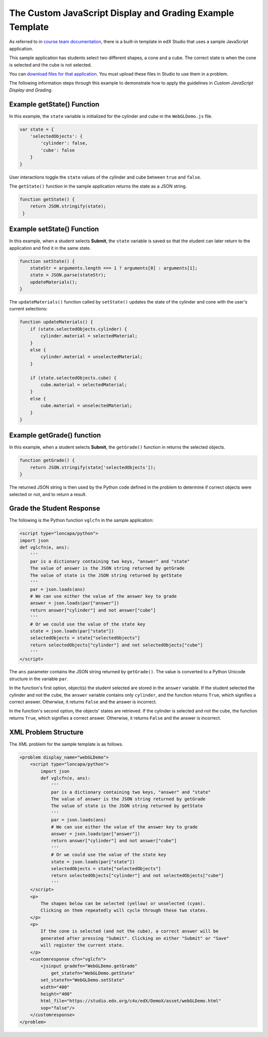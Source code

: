 .. _The Custom JavaScript Display and Grading Example Template:

###########################################################
The Custom JavaScript Display and Grading Example Template
###########################################################

As referred to in `course team documentation <http://edx.readthedocs.org/projects/ca/en/latest/problems_tools/advanced_problems.html#custom-javascript-display-and-grading>`_, there is a built-in template in edX Studio that uses a sample JavaScript application.

This sample application has students select two different shapes, a cone and a
cube. The correct state is when the cone is selected and the cube is not
selected.

.. image:: ../images/JavaScriptInputExample.png
  :alt: Image of the sample JavaScript application, with the cone selected

You can `download files for that application <http://files.edx.org/JSInput.zip>`_.
You must upload these files in Studio to use them in a problem.

The following information steps through this example to demonstrate how to apply
the guidelines in `Custom JavaScript Display and Grading`.


****************************
Example getState() Function
****************************

In this example, the ``state`` variable is initialized for the cylinder and
cube in the ``WebGLDemo.js`` file.

.. code-block:: javascript

    var state = {
        'selectedObjects': {
            'cylinder': false,
            'cube': false
        }
    }

User interactions toggle the ``state`` values of the cylinder and cube between
``true`` and ``false``.

The ``getState()`` function in the sample application returns the state as a
JSON string.

.. code-block:: javascript

    function getState() {
        return JSON.stringify(state);
     }


******************************
Example setState() Function
******************************

In this example, when a student selects **Submit**, the ``state`` variable is
saved so that the student can later return to the application and find it in
the same state.

.. code-block:: javascript

    function setState() {
        stateStr = arguments.length === 1 ? arguments[0] : arguments[1];
        state = JSON.parse(stateStr);
        updateMaterials();
    }

The ``updateMaterials()`` function called by ``setState()`` updates the state of
the cylinder and cone with the user's current selections:

.. code-block:: javascript

    function updateMaterials() {
        if (state.selectedObjects.cylinder) {
            cylinder.material = selectedMaterial;
        }
        else {
            cylinder.material = unselectedMaterial;
        }

        if (state.selectedObjects.cube) {
            cube.material = selectedMaterial;
        }
        else {
            cube.material = unselectedMaterial;
        }
    }

******************************
Example getGrade() function
******************************

In this example, when a student selects **Submit**, the ``getGrade()``
function in returns the selected objects.

.. code-block:: javascript

    function getGrade() {
        return JSON.stringify(state['selectedObjects']);
    }

The returned JSON string is then used by the Python code defined in the problem
to determine if correct objects were selected or not, and to return a result.

*******************************
Grade the Student Response
*******************************


The following is the Python function ``vglcfn`` in the sample application:

.. code-block:: python

    <script type="loncapa/python">
    import json
    def vglcfn(e, ans):
        '''
        par is a dictionary containing two keys, "answer" and "state"
        The value of answer is the JSON string returned by getGrade
        The value of state is the JSON string returned by getState
        '''
        par = json.loads(ans)
        # We can use either the value of the answer key to grade
        answer = json.loads(par["answer"])
        return answer["cylinder"] and not answer["cube"]
        '''
        # Or we could use the value of the state key
        state = json.loads(par["state"])
        selectedObjects = state["selectedObjects"]
        return selectedObjects["cylinder"] and not selectedObjects["cube"]
        '''
    </script>

The ``ans`` parameter contains the JSON string returned by ``getGrade()``. The
value is converted to a Python Unicode structure in the variable ``par``.

In the function's first option, object(s) the student selected are stored in the
``answer`` variable.  If the student selected the cylinder and not the cube, the
``answer`` variable contains only ``cylinder``, and the function returns
``True``, which signifies a correct answer.  Otherwise, it returns ``False`` and
the answer is incorrect.

In the function's second option, the objects' states are retrieved.  If the
cylinder is selected and not the cube, the function returns ``True``, which
signifies a correct answer.  Otherwise, it returns ``False`` and the answer is
incorrect.


*******************************
XML Problem Structure
*******************************

The XML problem for the sample template is as follows.

.. code-block:: xml

    <problem display_name="webGLDemo">
        <script type="loncapa/python">
            import json
            def vglcfn(e, ans):
                '''
                par is a dictionary containing two keys, "answer" and "state"
                The value of answer is the JSON string returned by getGrade
                The value of state is the JSON string returned by getState
                '''
                par = json.loads(ans)
                # We can use either the value of the answer key to grade
                answer = json.loads(par["answer"])
                return answer["cylinder"] and not answer["cube"]
                '''
                # Or we could use the value of the state key
                state = json.loads(par["state"])
                selectedObjects = state["selectedObjects"]
                return selectedObjects["cylinder"] and not selectedObjects["cube"]
                '''
        </script>
        <p>
            The shapes below can be selected (yellow) or unselected (cyan).
            Clicking on them repeatedly will cycle through these two states.
        </p>
        <p>
            If the cone is selected (and not the cube), a correct answer will be
            generated after pressing "Submit". Clicking on either "Submit" or "Save"
            will register the current state.
        </p>
        <customresponse cfn="vglcfn">
            <jsinput gradefn="WebGLDemo.getGrade"
                get_statefn="WebGLDemo.getState"
            set_statefn="WebGLDemo.setState"
            width="400"
            height="400"
            html_file="https://studio.edx.org/c4x/edX/DemoX/asset/webGLDemo.html"
            sop="false"/>
        </customresponse>
    </problem>

